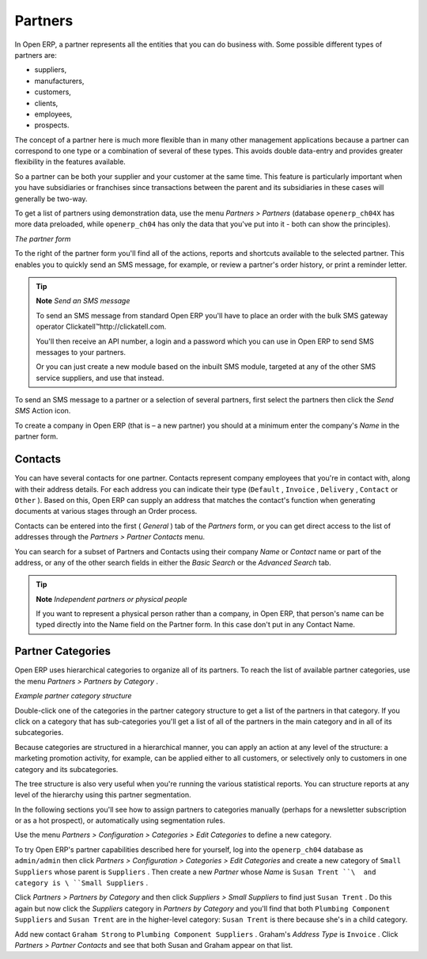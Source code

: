 
Partners
=========

In Open ERP, a partner represents all the entities that you can do business with. Some possible different types of partners are:

* suppliers,

* manufacturers,

* customers,

* clients,

* employees,

* prospects.

The concept of a partner here is much more flexible than in many other management applications because a partner can correspond to one type or a combination of several of these types. This avoids double data-entry and provides greater flexibility in the features available.

So a partner can be both your supplier and your customer at the same time. This feature is particularly important when you have subsidiaries or franchises since transactions between the parent and its subsidiaries in these cases will generally be two-way.

To get a list of partners using demonstration data, use the menu  *Partners > Partners*  (database \ ``openerp_ch04X``\   has more data preloaded, while \ ``openerp_ch04``\   has only the data that you've put into it - both can show the principles).


.. image::  images/crm_partner.png
   :align: center

*The partner form*


To the right of the partner form you'll find all of the actions, reports and shortcuts available to the selected partner. This enables you to quickly send an SMS message, for example, or review a partner's order history, or print a reminder letter.

.. tip::   **Note**  *Send an SMS message* 

	To send an SMS message from standard Open ERP you'll have to place an order with the bulk SMS gateway operator Clickatell™http://clickatell.com.

	You'll then receive an API number, a login and a password which you can use in Open ERP to send SMS messages to your partners.

	Or you can just create a new module based on the inbuilt SMS module, targeted at any of the other SMS service suppliers, and use that instead.

To send an SMS message to a partner or a selection of several partners, first select the partners then click the  *Send SMS*  Action icon.

To create a company in Open ERP (that is – a new partner) you should at a minimum enter the company's  *Name*  in the partner form.

Contacts
---------

You can have several contacts for one partner. Contacts represent company employees that you're in contact with, along with their address details. For each address you can indicate their type (\ ``Default``\  , \ ``Invoice``\  , \ ``Delivery``\  , \ ``Contact``\   or \ ``Other``\  ). Based on this, Open ERP can supply an address that matches the contact's function when generating documents at various stages through an Order process.

Contacts can be entered into the first ( *General* ) tab of the  *Partners*  form, or you can get direct access to the list of addresses through the  *Partners > Partner Contacts* menu.

You can search for a subset of Partners and Contacts using their company  *Name*  or  *Contact*  name or part of the address, or any of the other search fields in either the  *Basic Search*  or the  *Advanced Search*  tab.

.. tip::   **Note**  *Independent partners or physical people* 

	If you want to represent a physical person rather than a company, in Open ERP, that person's name can be typed directly into the Name field on the Partner form. In this case don't put in any Contact Name.

Partner Categories
-------------------

Open ERP uses hierarchical categories to organize all of its partners. To reach the list of available partner categories, use the menu  *Partners > Partners by Category* .


.. image::  images/crm_partner_category_big.png
   :align: center

*Example partner category structure*


Double-click one of the categories in the partner category structure to get a list of the partners in that category. If you click on a category that has sub-categories you'll get a list of all of the partners in the main category and in all of its subcategories.

Because categories are structured in a hierarchical manner, you can apply an action at any level of the structure: a marketing promotion activity, for example, can be applied either to all customers, or selectively only to customers in one category and its subcategories.

The tree structure is also very useful when you're running the various statistical reports. You can structure reports at any level of the hierarchy using this partner segmentation.

In the following sections you'll see how to assign partners to categories manually (perhaps for a newsletter subscription or as a hot prospect), or automatically using segmentation rules.

Use the menu  *Partners > Configuration > Categories > Edit Categories*  to define a new category.

To try Open ERP's partner capabilities described here for yourself, log into the \ ``openerp_ch04``\   database as \ ``admin/admin``\   then click  *Partners > Configuration > Categories > Edit Categories*  and create a new category of \ ``Small Suppliers``\   whose parent is \ ``Suppliers``\  . Then create a new  *Partner*  whose  *Name*  is \ ``Susan Trent ``\  and category is \ ``Small Suppliers``\  . 

Click  *Partners > Partners by Category*  and then click  *Suppliers > Small Suppliers*  to find just \ ``Susan Trent``\  . Do this again but now click the  *Suppliers*  category in  *Partners by Category*  and you'll find that both \ ``Plumbing Component Suppliers``\  and \ ``Susan Trent``\   are in the higher-level category: \ ``Susan Trent``\  is there because she's in a child category.

Add new contact \ ``Graham Strong``\   to \ ``Plumbing Component Suppliers``\  . Graham's  *Address Type*  is \ ``Invoice``\  . Click  *Partners > Partner Contacts*  and see that both Susan and Graham appear on that list.


.. Copyright © Open Object Press. All rights reserved.

.. You may take electronic copy of this publication and distribute it if you don't
.. change the content. You can also print a copy to be read by yourself only.

.. We have contracts with different publishers in different countries to sell and
.. distribute paper or electronic based versions of this book (translated or not)
.. in bookstores. This helps to distribute and promote the Open ERP product. It
.. also helps us to create incentives to pay contributors and authors using author
.. rights of these sales.

.. Due to this, grants to translate, modify or sell this book are strictly
.. forbidden, unless Tiny SPRL (representing Open Object Presses) gives you a
.. written authorisation for this.

.. Many of the designations used by manufacturers and suppliers to distinguish their
.. products are claimed as trademarks. Where those designations appear in this book,
.. and Open ERP Press was aware of a trademark claim, the designations have been
.. printed in initial capitals.

.. While every precaution has been taken in the preparation of this book, the publisher
.. and the authors assume no responsibility for errors or omissions, or for damages
.. resulting from the use of the information contained herein.

.. Published by Open ERP Press, Grand Rosière, Belgium

